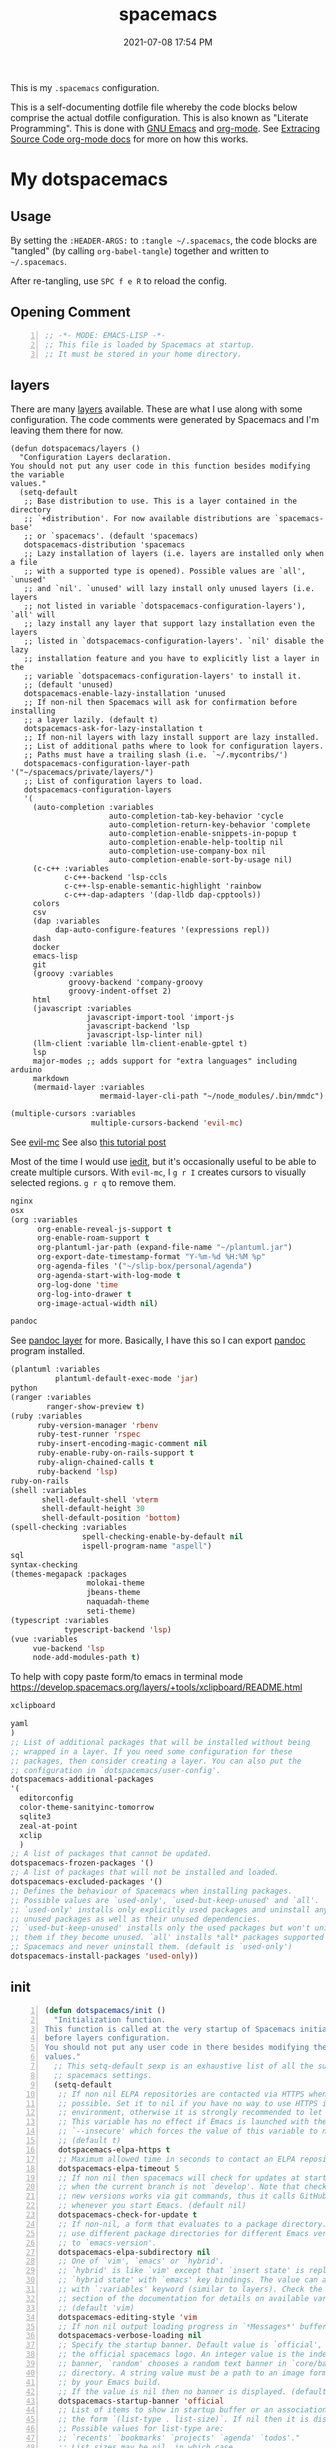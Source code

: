 #+title: spacemacs
#+date: 2021-07-08 17:54 PM
#+updated: 2025-06-24 10:55 AM

This is my ~.spacemacs~ configuration.

This is a self-documenting dotfile file whereby the code blocks below
comprise the actual dotfile configuration. This is also known as "Literate
Programming". This is done with [[https://www.gnu.org/software/emacs/][GNU Emacs]] and [[https://orgmode.org/][org-mode]]. See
[[https://orgmode.org/manual/Extracting-Source-Code.html][Extracing Source Code org-mode docs]] for more on how this works.

* My dotspacemacs
  :PROPERTIES:
  :HEADER-ARGS: :tangle ~/.spacemacs
  :END:

** Usage
  By setting the ~:HEADER-ARGS:~ to ~:tangle ~/.spacemacs~, the code blocks are
  "tangled" (by calling ~org-babel-tangle~) together and written to
  ~~/.spacemacs~.

  After re-tangling, use ~SPC f e R~ to reload the config.

** Opening Comment
  #+begin_src emacs-lisp +n
    ;; -*- MODE: EMACS-LISP -*-
    ;; This file is loaded by Spacemacs at startup.
    ;; It must be stored in your home directory.
  #+end_src

** layers
   There are many [[https://develop.spacemacs.org/layers/LAYERS.html][layers]] available. These are what I use along with some
   configuration. The code comments were generated by Spacemacs and I'm leaving
   them there for now.
   #+begin_src emacs-lisp + n
     (defun dotspacemacs/layers ()
       "Configuration Layers declaration.
     You should not put any user code in this function besides modifying the variable
     values."
       (setq-default
        ;; Base distribution to use. This is a layer contained in the directory
        ;; `+distribution'. For now available distributions are `spacemacs-base'
        ;; or `spacemacs'. (default 'spacemacs)
        dotspacemacs-distribution 'spacemacs
        ;; Lazy installation of layers (i.e. layers are installed only when a file
        ;; with a supported type is opened). Possible values are `all', `unused'
        ;; and `nil'. `unused' will lazy install only unused layers (i.e. layers
        ;; not listed in variable `dotspacemacs-configuration-layers'), `all' will
        ;; lazy install any layer that support lazy installation even the layers
        ;; listed in `dotspacemacs-configuration-layers'. `nil' disable the lazy
        ;; installation feature and you have to explicitly list a layer in the
        ;; variable `dotspacemacs-configuration-layers' to install it.
        ;; (default 'unused)
        dotspacemacs-enable-lazy-installation 'unused
        ;; If non-nil then Spacemacs will ask for confirmation before installing
        ;; a layer lazily. (default t)
        dotspacemacs-ask-for-lazy-installation t
        ;; If non-nil layers with lazy install support are lazy installed.
        ;; List of additional paths where to look for configuration layers.
        ;; Paths must have a trailing slash (i.e. `~/.mycontribs/')
        dotspacemacs-configuration-layer-path '("~/spacemacs/private/layers/")
        ;; List of configuration layers to load.
        dotspacemacs-configuration-layers
        '(
          (auto-completion :variables
                           auto-completion-tab-key-behavior 'cycle
                           auto-completion-return-key-behavior 'complete
                           auto-completion-enable-snippets-in-popup t
                           auto-completion-enable-help-tooltip nil
                           auto-completion-use-company-box nil
                           auto-completion-enable-sort-by-usage nil)
          (c-c++ :variables
                 c-c++-backend 'lsp-ccls
                 c-c++-lsp-enable-semantic-highlight 'rainbow
                 c-c++-dap-adapters '(dap-lldb dap-cpptools))
          colors
          csv
          (dap :variables
               dap-auto-configure-features '(expressions repl))
          dash
          docker
          emacs-lisp
          git
          (groovy :variables
                  groovy-backend 'company-groovy
                  groovy-indent-offset 2)
          html
          (javascript :variables
                      javascript-import-tool 'import-js
                      javascript-backend 'lsp
                      javascript-lsp-linter nil)
          (llm-client :variable llm-client-enable-gptel t)
          lsp
          major-modes ;; adds support for "extra languages" including arduino
          markdown
          (mermaid-layer :variables
                         mermaid-layer-cli-path "~/node_modules/.bin/mmdc")
          #+end_src

          #+begin_src emacs-lisp
          (multiple-cursors :variables
                            multiple-cursors-backend 'evil-mc)
          #+end_src

          See [[https://github.com/gabesoft/evil-mc][evil-mc]]
          See also [[https://practical.li/spacemacs/spacemacs-basics/evil-tools/multiple-cursors.html][this tutorial post]]

          Most of the time I would use [[https://github.com/victorhge/iedit][iedit]], but it's occasionally useful to
          be able to create multiple cursors. With ~evil-mc~, I ~g r I~ creates
          cursors to visually selected regions. ~g r q~ to remove them.

          #+begin_src emacs-lisp
          nginx
          osx
          (org :variables
                org-enable-reveal-js-support t
                org-enable-roam-support t
                org-plantuml-jar-path (expand-file-name "~/plantuml.jar")
                org-export-date-timestamp-format "Y-%m-%d %H:%M %p"
                org-agenda-files '("~/slip-box/personal/agenda")
                org-agenda-start-with-log-mode t
                org-log-done 'time
                org-log-into-drawer t
                org-image-actual-width nil)
          #+end_src

          #+begin_src emacs-lisp
          pandoc
          #+end_src

          See [[https://develop.spacemacs.org/layers/+tools/pandoc/README.html][pandoc layer]] for more. Basically, I have this so I can export
          [[https://pandoc.org/installing.html][pandoc]] program installed.

          #+begin_src emacs-lisp
            (plantuml :variables
                      plantuml-default-exec-mode 'jar)
            python
            (ranger :variables
                    ranger-show-preview t)
            (ruby :variables
                  ruby-version-manager 'rbenv
                  ruby-test-runner 'rspec
                  ruby-insert-encoding-magic-comment nil
                  ruby-enable-ruby-on-rails-support t
                  ruby-align-chained-calls t
                  ruby-backend 'lsp)
            ruby-on-rails
            (shell :variables
                   shell-default-shell 'vterm
                   shell-default-height 30
                   shell-default-position 'bottom)
            (spell-checking :variables
                            spell-checking-enable-by-default nil
                            ispell-program-name "aspell")
            sql
            syntax-checking
            (themes-megapack :packages
                             molokai-theme
                             jbeans-theme
                             naquadah-theme
                             seti-theme)
            (typescript :variables
                        typescript-backend 'lsp)
            (vue :variables
                 vue-backend 'lsp
                 node-add-modules-path t)
          #+end_src

          To help with copy paste form/to emacs in terminal mode
          https://develop.spacemacs.org/layers/+tools/xclipboard/README.html
          #+begin_src emacs-lisp
            xclipboard
          #+end_src

          #+begin_src emacs-lisp
            yaml
            )
            ;; List of additional packages that will be installed without being
            ;; wrapped in a layer. If you need some configuration for these
            ;; packages, then consider creating a layer. You can also put the
            ;; configuration in `dotspacemacs/user-config'.
            dotspacemacs-additional-packages
            '(
              editorconfig
              color-theme-sanityinc-tomorrow
              sqlite3
              zeal-at-point
              xclip
              )
            ;; A list of packages that cannot be updated.
            dotspacemacs-frozen-packages '()
            ;; A list of packages that will not be installed and loaded.
            dotspacemacs-excluded-packages '()
            ;; Defines the behaviour of Spacemacs when installing packages.
            ;; Possible values are `used-only', `used-but-keep-unused' and `all'.
            ;; `used-only' installs only explicitly used packages and uninstall any
            ;; unused packages as well as their unused dependencies.
            ;; `used-but-keep-unused' installs only the used packages but won't uninstall
            ;; them if they become unused. `all' installs *all* packages supported by
            ;; Spacemacs and never uninstall them. (default is `used-only')
            dotspacemacs-install-packages 'used-only))
          #+end_src

** init
   #+begin_src emacs-lisp +n
     (defun dotspacemacs/init ()
       "Initialization function.
     This function is called at the very startup of Spacemacs initialization
     before layers configuration.
     You should not put any user code in there besides modifying the variable
     values."
       ;; This setq-default sexp is an exhaustive list of all the supported
       ;; spacemacs settings.
       (setq-default
        ;; If non nil ELPA repositories are contacted via HTTPS whenever it's
        ;; possible. Set it to nil if you have no way to use HTTPS in your
        ;; environment, otherwise it is strongly recommended to let it set to t.
        ;; This variable has no effect if Emacs is launched with the parameter
        ;; `--insecure' which forces the value of this variable to nil.
        ;; (default t)
        dotspacemacs-elpa-https t
        ;; Maximum allowed time in seconds to contact an ELPA repository.
        dotspacemacs-elpa-timeout 5
        ;; If non nil then spacemacs will check for updates at startup
        ;; when the current branch is not `develop'. Note that checking for
        ;; new versions works via git commands, thus it calls GitHub services
        ;; whenever you start Emacs. (default nil)
        dotspacemacs-check-for-update t
        ;; If non-nil, a form that evaluates to a package directory. For example, to
        ;; use different package directories for different Emacs versions, set this
        ;; to `emacs-version'.
        dotspacemacs-elpa-subdirectory nil
        ;; One of `vim', `emacs' or `hybrid'.
        ;; `hybrid' is like `vim' except that `insert state' is replaced by the
        ;; `hybrid state' with `emacs' key bindings. The value can also be a list
        ;; with `:variables' keyword (similar to layers). Check the editing styles
        ;; section of the documentation for details on available variables.
        ;; (default 'vim)
        dotspacemacs-editing-style 'vim
        ;; If non nil output loading progress in `*Messages*' buffer. (default nil)
        dotspacemacs-verbose-loading nil
        ;; Specify the startup banner. Default value is `official', it displays
        ;; the official spacemacs logo. An integer value is the index of text
        ;; banner, `random' chooses a random text banner in `core/banners'
        ;; directory. A string value must be a path to an image format supported
        ;; by your Emacs build.
        ;; If the value is nil then no banner is displayed. (default 'official)
        dotspacemacs-startup-banner 'official
        ;; List of items to show in startup buffer or an association list of
        ;; the form `(list-type . list-size)`. If nil then it is disabled.
        ;; Possible values for list-type are:
        ;; `recents' `bookmarks' `projects' `agenda' `todos'."
        ;; List sizes may be nil, in which case
        ;; `spacemacs-buffer-startup-lists-length' takes effect.
        dotspacemacs-startup-lists '((projects . 7)
                                     (recents . 5))
        ;; True if the home buffer should respond to resize events.
        dotspacemacs-startup-buffer-responsive t
        ;; Default major mode of the scratch buffer (default `text-mode')
        dotspacemacs-scratch-mode 'text-mode
        ;; List of themes, the first of the list is loaded when spacemacs starts.
        ;; Press <SPC> T n to cycle to the next theme in the list (works great
        ;; with 2 themes variants, one dark and one light)
        dotspacemacs-themes '(spacemacs-dark)
        ;; If non nil the cursor color matches the state color in GUI Emacs.
        dotspacemacs-colorize-cursor-according-to-state t
        ;; Default font, or prioritized list of fonts. `powerline-scale' allows to
        ;; quickly tweak the mode-line size to make separators look not too crappy.
        dotspacemacs-default-font '(("Menlo"
                                    :size 14
                                    :weight normal
                                    :width normal
                                    :powerline-offset: 2
                                    :powerline-scale 1.1)
                                    ("Fira Code"
                                     :size 14
                                     :weight normal
                                     :width normal
                                     :powerline-offset: 2
                                     :powerline-scale 1.1))
        ;; The leader key
        dotspacemacs-leader-key "SPC"
        ;; The key used for Emacs commands (M-x) (after pressing on the leader key).
        ;; (default "SPC")
        dotspacemacs-emacs-command-key "SPC"
        ;; The key used for Vim Ex commands (default ":")
        dotspacemacs-ex-command-key ":"
        ;; The leader key accessible in `emacs state' and `insert state'
        ;; (default "M-m")
        dotspacemacs-emacs-leader-key "M-m"
        ;; Major mode leader key is a shortcut key which is the equivalent of
        ;; pressing `<leader> m`. Set it to `nil` to disable it. (default ",")
        dotspacemacs-major-mode-leader-key ","
        ;; Major mode leader key accessible in `emacs state' and `insert state'.
        ;; (default "C-M-m")
        dotspacemacs-major-mode-emacs-leader-key "C-M-m"
        ;; These variables control whether separate commands are bound in the GUI to
        ;; the key pairs C-i, TAB and C-m, RET.
        ;; Setting it to a non-nil value, allows for separate commands under <C-i>
        ;; and TAB or <C-m> and RET.
        ;; In the terminal, these pairs are generally indistinguishable, so this only
        ;; works in the GUI. (default nil)
        dotspacemacs-distinguish-gui-tab nil
        ;; If non nil `Y' is remapped to `y$' in Evil states. (default nil)
        dotspacemacs-remap-Y-to-y$ nil
        ;; If non-nil, the shift mappings `<' and `>' retain visual state if used
        ;; there. (default t)
        dotspacemacs-retain-visual-state-on-shift t
        ;; If non-nil, J and K move lines up and down when in visual mode.
        ;; (default nil)
        dotspacemacs-visual-line-move-text nil
        ;; If non nil, inverse the meaning of `g' in `:substitute' Evil ex-command.
        ;; (default nil)
        dotspacemacs-ex-substitute-global nil
        ;; Name of the default layout (default "Default")
        dotspacemacs-default-layout-name "Default"
        ;; If non nil the default layout name is displayed in the mode-line.
        ;; (default nil)
        dotspacemacs-display-default-layout nil
        ;; If non nil then the last auto saved layouts are resume automatically upon
        ;; start. (default nil)
        dotspacemacs-auto-resume-layouts nil
        ;; Size (in MB) above which spacemacs will prompt to open the large file
        ;; literally to avoid performance issues. Opening a file literally means that
        ;; no major mode or minor modes are active. (default is 1)
        dotspacemacs-large-file-size 1
        ;; Location where to auto-save files. Possible values are `original' to
        ;; auto-save the file in-place, `cache' to auto-save the file to another
        ;; file stored in the cache directory and `nil' to disable auto-saving.
        ;; (default 'cache)
        dotspacemacs-auto-save-file-location 'cache
        ;; Maximum number of rollback slots to keep in the cache. (default 5)
        dotspacemacs-max-rollback-slots 5
        ;; If non nil, `helm' will try to minimize the space it uses. (default nil)
        dotspacemacs-helm-resize nil
        ;; if non nil, the helm header is hidden when there is only one source.
        ;; (default nil)
        dotspacemacs-helm-no-header nil
        ;; define the position to display `helm', options are `bottom', `top',
        ;; `left', or `right'. (default 'bottom)
        dotspacemacs-helm-position 'bottom
        ;; Controls fuzzy matching in helm. If set to `always', force fuzzy matching
        ;; in all non-asynchronous sources. If set to `source', preserve individual
        ;; source settings. Else, disable fuzzy matching in all sources.
        ;; (default 'always)
        dotspacemacs-helm-use-fuzzy 'always
        ;; If non nil the paste micro-state is enabled. When enabled pressing `p`
        ;; several times cycle between the kill ring content. (default nil)
        dotspacemacs-enable-paste-transient-state nil
        ;; Which-key delay in seconds. The which-key buffer is the popup listing
        ;; the commands bound to the current keystroke sequence. (default 0.4)
        dotspacemacs-which-key-delay 0.4
        ;; Which-key frame position. Possible values are `right', `bottom' and
        ;; `right-then-bottom'. right-then-bottom tries to display the frame to the
        ;; right; if there is insufficient space it displays it at the bottom.
        ;; (default 'bottom)
        dotspacemacs-which-key-position 'bottom
        ;; If non nil a progress bar is displayed when spacemacs is loading. This
        ;; may increase the boot time on some systems and emacs builds, set it to
        ;; nil to boost the loading time. (default t)
        dotspacemacs-loading-progress-bar t
        ;; If non nil the frame is fullscreen when Emacs starts up. (default nil)
        ;; (Emacs 24.4+ only)
        dotspacemacs-fullscreen-at-startup nil
        ;; If non nil `spacemacs/toggle-fullscreen' will not use native fullscreen.
        ;; Use to disable fullscreen animations in OSX. (default nil)
        dotspacemacs-fullscreen-use-non-native nil
        ;; If non nil the frame is maximized when Emacs starts up.
        ;; Takes effect only if `dotspacemacs-fullscreen-at-startup' is nil.
        ;; (default nil) (Emacs 24.4+ only)
        dotspacemacs-maximized-at-startup t
        ;; A value from the range (0..100), in increasing opacity, which describes
        ;; the transparency level of a frame when it's active or selected.
        ;; Transparency can be toggled through `toggle-transparency'. (default 90)
        dotspacemacs-active-transparency 90
        ;; A value from the range (0..100), in increasing opacity, which describes
        ;; the transparency level of a frame when it's inactive or deselected.
        ;; Transparency can be toggled through `toggle-transparency'. (default 90)
        dotspacemacs-inactive-transparency 90
        ;; If non nil show the titles of transient states. (default t)
        dotspacemacs-show-transient-state-title t
        ;; If non nil show the color guide hint for transient state keys. (default t)
        dotspacemacs-show-transient-state-color-guide t
        ;; If non nil unicode symbols are displayed in the mode line. (default t)
        dotspacemacs-mode-line-unicode-symbols t
        ;; If non nil smooth scrolling (native-scrolling) is enabled. Smooth
        ;; scrolling overrides the default behavior of Emacs which recenters point
        ;; when it reaches the top or bottom of the screen. (default t)
        dotspacemacs-smooth-scrolling t
        ;; If non nil line numbers are turned on in all `prog-mode' and `text-mode'
        ;; derivatives. If set to `relative', also turns on relative line numbers.
        ;; (default nil)
        dotspacemacs-line-numbers t
        ;; Code folding method. Possible values are `evil' and `origami'.
        ;; (default 'evil)
        dotspacemacs-folding-method 'origami
        ;; If non-nil smartparens-strict-mode will be enabled in programming modes.
        ;; (default nil)
        dotspacemacs-smartparens-strict-mode nil
        ;; If non-nil pressing the closing parenthesis `)' key in insert mode passes
        ;; over any automatically added closing parenthesis, bracket, quote, etc…
        ;; This can be temporary disabled by pressing `C-q' before `)'. (default nil)
        dotspacemacs-smart-closing-parenthesis nil
        ;; Select a scope to highlight delimiters. Possible values are `any',
        ;; `current', `all' or `nil'. Default is `all' (highlight any scope and
        ;; emphasis the current one). (default 'all)
        dotspacemacs-highlight-delimiters 'all
        ;; If non nil, advise quit functions to keep server open when quitting.
        ;; (default nil)
        dotspacemacs-persistent-server nil
        ;; List of search tool executable names. Spacemacs uses the first installed
        ;; tool of the list. Supported tools are `ag', `pt', `ack' and `grep'.
        ;; (default '("rg" "ag" "pt" "ack" "grep"))
        dotspacemacs-search-tools '("rg" "ag" "pt" "ack" "grep")
        ;; The default package repository used if no explicit repository has been
        ;; specified with an installed package.
        ;; Not used for now. (default nil)
        dotspacemacs-default-package-repository nil
        ;; Delete whitespace while saving buffer. Possible values are `all'
        ;; to aggressively delete empty line and long sequences of whitespace,
        ;; `trailing' to delete only the whitespace at end of lines, `changed'to
        ;; delete only whitespace for changed lines or `nil' to disable cleanup.
        ;; (default nil)
        dotspacemacs-whitespace-cleanup nil
        dotspacemacs-mode-line-theme 'spacemacs
        ))
   #+end_src

** user-init
   #+begin_src emacs-lisp +n
     (defun dotspacemacs/user-init ()
       "Initialization function for user code.
     It is called immediately after `dotspacemacs/init', before layer configuration
     executes.
      This function is mostly useful for variables that need to be set
     before packages are loaded. If you are unsure, you should try in setting them in
     `dotspacemacs/user-config' first."
       (setq ns-use-srgb-colorspace nil) ;; fixes the graphic anomaly in the tab bar
       (setq create-lockfiles nil) ;; Disable lockfiles (eg, `.#somefile.cr`)
       (setq helm-split-window-inside-p t) ;; Possible fix for Neotree window bug
       (setq-default flycheck-disabled-checkers '(scss)) ;; disabled checkers
       (setq org-roam-directory "~/slip-box") ;; sets org-roam dir
       (setq custom-file "~/spacemacs/.cache/.custom-settings") ;; place to store emacs custom settings https://github.com/syl20bnr/spacemacs/issues/7891
       (setq dotspacemacs-read-process-output-max (* 1024 1024 2)) ;; 2mb to help with handling LSP server communication
       (setq native-comp-async-report-warnings-errors nil) ;; For emacs28 with native comp so it doesn't spam warnings (can also be silent)
       (setq rbenv-installation-dir "/usr/local/") ;; rbenv location
       )
   #+end_src

** user-env
    #+begin_src emacs-lisp +n
      (defun dotspacemacs/user-env ()
          "Environment variables setup.
        This function defines the environment variables for your Emacs session. By
        default it calls `spacemacs/load-spacemacs-env' which loads the environment
        variables declared in `~/.spacemacs.env' or `~/.spacemacs.d/.spacemacs.env'.
        See the header of this file for more information."
          (spacemacs/load-spacemacs-env)
       )
    #+end_src

** user-config
   #+begin_src emacs-lisp +n
     (defun dotspacemacs/user-config ()
       "Configuration function for user code.
     This function is called at the very end of Spacemacs initialization after
     layers configuration.
     This is the place where most of your configurations should be done. Unless it is
     explicitly specified that a variable should be set before a package is loaded,
     you should place your code here."
    #+end_src
*** Variables
    #+begin_src emacs-lisp

      (setq css-indent-offset 2)
      (setq json-encoding-default-indentation 2)
      (setq javascript-indent-level 2)
      (setq js2-mode-show-strict-warnings nil)
      (setq js-indent-level 2)
      (setq typescript-indent-level 2)
      (setq web-mode-markup-indent-offset 2) ; web-mode: html tag in html file
      (setq web-mode-css-indent-offset 2) ; web-mode: css in html file
      (setq web-mode-code-indent-offset 2) ; web-mode: js code in html file
      (setq web-mode-attr-indent-offset 2)
      (setq sh-basic-offset 2)
      (setq sh-indentation 2)

      (require 'whitespace)
      (setq-default whitespace-style '(face trailing))
      (setq-default whitespace-line-column 80)
      (setq whitespace-global-modes '(not web-mode))

      (set-fontset-font t 'unicode "Apple Color Emoji" nil 'prepend)

      (setq mouse-wheel-scroll-amount '(1 ((shift) . 1))) ;; one line at a time
      (setq mouse-wheel-progressive-speed t) ;; don't accelerate scrolling
      (setq mouse-wheel-follow-mouse 't) ;; scroll window under mouse
      (setq scroll-step 1) ;; keyboard scroll one line at a time

      (setq flycheck-elixir-credo-strict t)

      (setq-default fill-column 80)
      (set-face-foreground 'fill-column-indicator "#274690") ;; face color for display-fill-column-indicator-mode
      (setq fci-rule-color "#274690") ;; color for fci mode

      (setq-default git-magit-status-fullscreen t)
      (setq magit-repository-directories
            '(("~/dev/" . 0) ("~/dev/apps/" . 1) ("~/code/" . 1) ("~/dotfiles/" . 0)))

      ;; Files to open with the OS' default or custom program
      (setq org-file-apps
            '((auto-mode . emacs)
              (directory . emacs)
              ("\\.png\\'" . default)
              ("\\.jpe?g\\'" . default)
              ("\\.mm\\'" . default)
              ("\\.x?html?\\'" . default)
              ("\\.pdf\\'" . default)
              ("\\.docx\\'" . default)))
      ;; Tree-Sitter
      (setq treesit-language-source-alist
         '((bash "https://github.com/tree-sitter/tree-sitter-bash")
           (css "https://github.com/tree-sitter/tree-sitter-css")
           (elisp "https://github.com/Wilfred/tree-sitter-elisp")
           (html "https://github.com/tree-sitter/tree-sitter-html")
           (javascript "https://github.com/tree-sitter/tree-sitter-javascript" "master" "src")
           (json "https://github.com/tree-sitter/tree-sitter-json")
           (markdown "https://github.com/ikatyang/tree-sitter-markdown")
           (org "https://github.com/tree-sitter/tree-sitter-org")
           (ruby "https://github.com/ikatyang/tree-sitter-ruby")
           (scss "https://github.com/ikatyang/tree-sitter-scss")
           (tsx "https://github.com/tree-sitter/tree-sitter-typescript" "master" "tsx/src")
           (typescript "https://github.com/tree-sitter/tree-sitter-typescript" "master" "typescript/src")
           (vue "https://github.com/ikatyang/tree-sitter-vue")
           (yaml "https://github.com/ikatyang/tree-sitter-yaml")))

      ;; Map major modes to TS major modes. Enable this to use TS
      ;; (setq major-mode-remap-alist
      ;;       '((typescript-mode . typescript-ts-mode)))

      ;; Fixes issues when resizing the emacs window in some window managers (ie, MacOS)
      (setq frame-resize-pixelwise t)

      ;; Only show the warnings buffer for error level and up
      (setq warning-minimum-level :error)
    #+end_src
*** Hooks
    #+begin_src emacs-lisp
      (add-hook 'js2-mode-hook
                (lambda ()
                  (spacemacs/toggle-auto-completion-on)))
      (add-hook 'vue-mode-hook
                (lambda ()
                  (flycheck-add-mode 'javascript-eslint 'vue-mode))) ;; Add eslint as a selectable checker in vue-mode
      ;; LSP mode insists on setting lsp as the checker. Fine, but I want to
      ;; also use ruby-rubocop when major mode is ruby-mode.
      (add-hook 'lsp-mode-hook
                (lambda ()
                  (add-to-list 'lsp-disabled-clients 'ruby-ls)
                  (add-to-list 'lsp-disabled-clients 'rubocop-ls)
                  (if (eq major-mode 'ruby-mode)
                      (flycheck-add-next-checker 'lsp 'ruby-rubocop))))
      (add-hook 'prog-mode-hook
                (lambda ()
                  (display-fill-column-indicator-mode) ;; For 80 char column line
                  (rainbow-mode)
                  (setq display-line-numbers t)))

      (require 'ansi-color)
      (add-hook 'compilation-filter-hook 'ansi-color-compilation-filter) ;; color support compiliation output

      (setq rspec-use-spring-when-possible nil) ;; define this instead in a .dir-locals
      (eval-after-load 'rspec-mode
        ;; Override this function to just use spring if the variable is set and not
        ;; do all this extra checking the see if spring can be used on the host.
        ;; This is problematic for using spring with Docker.
        '(defun rspec-spring-p () rspec-use-spring-when-possible)
        )
       #+end_src
*** Keys
       #+begin_src emacs-lisp
       (spacemacs/declare-prefix "o" "custom")
       (spacemacs/set-leader-keys "on" 'org-roam-node-find)

       (spacemacs/declare-prefix-for-mode 'vue-mode "o" "custom")
       (spacemacs/declare-prefix-for-mode 'js2-mode "o" "custom")

       #+end_src
*** Other settings
       #+begin_src emacs-lisp
       (spacemacs/toggle-highlight-current-line-globally-off) ;; Turns off highlight current line
       (global-visual-line-mode 1) ; wrap line by default
       (add-to-list 'auto-mode-alist '("\\.tsx\\'" . typescript-mode))
       (add-to-list 'auto-mode-alist '("\\.json\\.erb\\'" . json-mode))
       (custom-set-faces
        '(company-tooltip-common
          ((t (:inherit company-tooltip :weight bold :underline nil))))
        '(company-tooltip-common-selection
          ((t (:inherit company-tooltip-selection :weight bold :underline nil)))))
#+end_src
*** load-path
    Folder for custom pacakages like...
    - https://github.com/bazelbuild/emacs-bazel-mode

    Or anything I just want to manually install. You can optionally require them
    as well. Or just eval ~(require 'bazel)~ to load on demand.

    This will add the ~/.emacs.d/lisp~ and all sub directories to the load-path

      #+begin_src emacs-lisp
        (let ((default-directory  "~/.emacs.d/lisp/")) ;; Put custom pacakages here.
          (normal-top-level-add-subdirs-to-load-path))
      #+end_src
*** typescript-mode
    Apply multiple checkers for typescript-mode.
    See https://www.flycheck.org/en/27/_downloads/flycheck.html#Applying-multiple-checkers
    #+begin_src emacs-lisp
      (defun my/setup-typescript-mode-checkers ()
        "Adds eslint as the next flycheck checker to lsp"
        (interactive)
        (flycheck-add-next-checker 'lsp '(warning . javascript-eslint)))

      (spacemacs/set-leader-keys-for-major-mode 'typescript-mode "oc" 'my/setup-typescript-mode-checkers)
    #+end_src
*** org-mode
    With pandoc, I can use ~ox-gfm~ to export org files to GitHub Flavor Markdown
    #+begin_src emacs-lisp
      (eval-after-load "org"
        '(require 'ox-gfm nil t))
    #+end_src


    - Automatically set the ~#+updated:~ file property before save.
    - Hide bold, italics and code markers
    - Turn off underline ellipsis. It looks weird.
    - Auto wrap text.
    - Spell check my org notes.
    #+begin_src emacs-lisp
      (add-hook 'org-mode-hook
                (lambda ()
                  (setq-local time-stamp-active t
                              time-stamp-start "#\\+updated: [ \t]*"
                              time-stamp-end "$"
                              time-stamp-format "%Y-%m-%d %H:%M %p"
                              org-hide-emphasis-markers t)
                  (add-hook 'before-save-hook 'time-stamp nil 'local)
                  (set-face-underline 'org-ellipsis nil)
                  (auto-fill-mode 1)
                  (spacemacs/toggle-spelling-checking-on)
                  (display-fill-column-indicator-mode)
                  (turn-on-smartparens-mode)))
    #+end_src

*** org-roam
   ~org-roam-directory~ set in ~user-init~ function. See
   https://github.com/syl20bnr/spacemacs/issues/14477#issuecomment-815164427

   The capture templates map to different directories most of which are backed
   by different git repos. Some are public, some are not.

   #+begin_src emacs-lisp
     (setq org-roam-db-location "~/slip-box/db/org-roam.db")
     (setq org-roam-tag-sources '(prop vanilla))
     (setq org-roam-capture-templates
           '(("d" "default" plain "%?"
              :target (file+head "%<%Y%m%d%H%M%S>-${slug}.org"
                                "#+title: ${title}\n#+date: %<%Y-%m-%d %H:%M %p>\n#+updated: \n")
              :unnarrowed t)
             ("c" "cmm" plain "%?"
              :target (file+head "cmm/%<%Y%m%d%H%M%S>-${slug}.org"
                               "#+title: ${title}\n")
              :unnarrowed t)
             ("p" "personal" plain "%?"
              :target (file+head "personal/%<%Y%m%d%H%M%S>-${slug}.org"
                               "#+title: ${title}\n#+date: %<%Y-%m-%d %H:%M %p>\n#+updated: \n")
              :unnarrowed t)
             ("l" "local" plain "%?"
              :target (file+head "local/%<%Y%m%d%H%M%S>-${slug}.org"
                                 "#+title: ${title}\n")
              :unnarrowed t)))
     (setq org-roam-node-display-template
           (concat "${title:*} " (propertize "${tags:10}" 'face 'org-tag)))
   #+end_src

*** dap-mode helper functions
    See also [[https://notes.alex-miller.co/20200605164846-dap-mode/][my dap-mode notes]].

    Automatically open ~dap-hydra~ when a breakpoint is triggered.
    (Commenting this out for now...not sure I really like this)
    #+begin_src emacs-lisp +n
      ;; (add-hook 'dap-stopped-hook' (lambda (arg) (call-interactively #'dap-hydra)))
    #+end_src

    Some projects I work on need special configurations. I declare a couple
    variables here that can optionally be set in a [[https://www.gnu.org/software/emacs/manual/html_node/emacs/Directory-Variables.html][.dir-locals.el]] file.

    #+begin_src emacs-lisp +n
      (defvar my/dap-debug-url nil)
      (defvar my/dap-debug-project-root nil)
    #+end_src

    This is a thing because some projects I work on have SPA client(s) in the
    same repo as the server backend API, in their own folders. In such cases, I
    use a [[https://www.gnu.org/software/emacs/manual/html_node/emacs/Directory-Variables.html][.dir-locals.el]] file in the root of each client app to set the
    ~my/dap-debug-project-root~ variable. That way I have accurate paths to the
    source map files. So, this is a helper function used in the code below.

    #+begin_src emacs-lisp +n
      (defun my/dap-debug-determine-project-root ()
        (or my/dap-debug-project-root (projectile-project-root)))

    #+end_src

**** Chrome browser debug configuration
     Setting up the links to source map files is a pain in the arse, but so far
     this worked for me.
     #+begin_src emacs-lisp +n
       (spacemacs/set-leader-keys-for-major-mode 'js2-mode "od" 'my/dap-debug-chrome)
       (spacemacs/set-leader-keys-for-major-mode 'vue-mode "od" 'my/dap-debug-chrome)

       (defun my/dap-debug-chrome ()
         (interactive)
         (require 'dap-chrome)
         (dap-debug (list :type "chrome"
                          :cwd (or my/dap-debug-project-root (projectile-project-root))
                          :mode "url"
                          :request "launch"
                          :userDataDir: nil
                          :localRoot (my/dap-debug-determine-project-root)
                          :remoteRoot (concat my/dap-debug-url "v2/")
                          :webRoot (my/dap-debug-determine-project-root)
                          :url (or my/dap-debug-url "http://localhost:8080")
                          :name "Chrome Javascript Debug Config")))
     #+end_src
**** Mocha test runner debug configuration
     #+begin_src emacs-lisp
       (spacemacs/set-leader-keys-for-major-mode 'js2-mode "om" 'my/dap-debug-mocha-vue)
       (spacemacs/set-leader-keys-for-major-mode 'typescript-mode "om" 'my/dap-debug-mocha-vue)

       (defun my/dap-debug-mocha-vue ()
         (interactive)
         (require 'dap-node)
         (dap-debug (list :type "node"
                          :request "launch"
                          :console "internalConsole"
                          :env (list :NODE_ENV "test")
                          :cwd (or my/dap-debug-project-root (projectile-project-root))
                          :program (concat (my/dap-debug-determine-project-root) "node_modules/@vue/cli-service/bin/vue-cli-service.js")
                          :args (list "test:unit" "--inspect-brk" "--watch" "--timeout" "999999" "--include" "tests/setup.js" (buffer-file-name))
                          :port 9229
                          :name "Node Mocha Current File")))
     #+end_src

**** Vitest unit tests
     This kills the previous test run buffers if they exist, otherwise they just
     stack up. See [[https://www.gnu.org/software/emacs/manual/html_node/cl/Loop-Examples.html][loop examples]]. Then it runs dap-debug with a configuration
     for running vitest. Output is displayed in a small buffer at the bottom.

     This is broken. Dap-mode doesn't yet support the newest VSCode debugging
     tools. https://github.com/emacs-lsp/dap-mode/pull/736.
     #+begin_src emacs-lisp
       (spacemacs/set-leader-keys-for-major-mode 'js2-mode "ov" 'my/dap-debug-vitest)
       (spacemacs/set-leader-keys-for-major-mode 'typescript-mode "ov" 'my/dap-debug-vitest)

       (defun my/dap-debug-vitest ()
         (interactive)
         (require 'dap-node)
         (require 'cl-lib)
         (cl-loop for buffer in (buffer-list)
            when (string-prefix-p "*Vitest Current File" (buffer-name buffer))
            do (kill-buffer buffer))
         (dap-debug (list :type "node"
                          :request "launch"
                          :console "integratedTerminal"
                          :autoAttachChildProcesses t
                          :smartStep t
                          :cwd (or my/dap-debug-project-root (projectile-project-root))
                          :program (concat (my/dap-debug-determine-project-root) "node_modules/vitest/vitest.mjs")
                          :args (list "run" (file-relative-name buffer-file-name my/dap-debug-project-root))
                          :port 9229
                          :name "Vitest Current File")))
     #+end_src
*** Running Vitest tests
    If ~my/run-js-tests-in-docker~ is specified in the project's ~.dir-locals.el~
    (or wherever), delegate the test run to it, otherwise run it locally.

    #+begin_src emacs-lisp +n
      (spacemacs/set-leader-keys-for-major-mode 'js2-mode "ot" 'my/run-current-vuejs-unit-test)
      (spacemacs/set-leader-keys-for-major-mode 'typescript-mode "ot" 'my/run-current-vuejs-unit-test)

      (defun my/run-current-vuejs-unit-test ()
        (interactive)
        (compile
         (concat
          (cond (my/run-js-tests-in-docker
                 (concat "docker exec " my/docker-container-name " ./node_modules/vitest/vitest.mjs "))
                (t
                 (concat "cd " (my/dap-debug-determine-project-root) " && " "./node_modules/vitest/vitest.mjs ")))
          "run "
          (file-relative-name buffer-file-name my/dap-debug-project-root))
          t))
    #+end_src
*** Open project file in VScode
    Open file in VScode using the projectile project root as the folder (ie,
    where a .vscode directory lives). I use this where I need to debug node
    applications since dap-mode doesn't work at the moment.
    #+begin_src emacs-lisp
      (defun my/open-in-code ()
        (interactive)
        (call-process-shell-command (concat "code " "-a " (projectile-project-root) " " buffer-file-name) nil 0))
    #+end_src
*** Super highlighting
    My default visual select (region) highlight is kind of light and hard to see in
    bright rooms. This makes it very visible.


    #+begin_src emacs-lisp +n
      (spacemacs/set-leader-keys "oh" 'my/super-highlight-region)

      (defun my/super-highlight-region ()
        "Darken the region and lighten the selected text"
        (interactive)
        (set-face-attribute 'region nil :background "#666" :foreground "#ffffff"))
    #+end_src
*** Fill region
    Key binding to wrap text.
    #+begin_src emacs-lisp +n
      (spacemacs/set-leader-keys "of" 'fill-region)
    #+end_src

    Unfilling is useful. This comes from the [[https://www.emacswiki.org/emacs/UnfillRegion][Emacs Wiki]].
    #+begin_src emacs-lisp
      (defun unfill-region (beg end)
        "Unfill the region, joining text paragraphs into a single
          logical line.  This is useful, e.g., for use with
          `visual-line-mode'."
        (interactive "*r")
        (let ((fill-column (point-max)))
          (fill-region beg end)))

      (spacemacs/set-leader-keys "ou" 'unfill-region)
    #+end_src

*** Eslint fix up
    Calls the project's eslint binary to fix up the current buffer.
    #+begin_src emacs-lisp
      (spacemacs/set-leader-keys-for-major-mode 'js2-mode "oe" 'my/eslint-fix)
      (spacemacs/set-leader-keys-for-major-mode 'vue-mode "oe" 'my/eslint-fix)
      (spacemacs/set-leader-keys-for-major-mode 'typescript-mode "oe" 'my/eslint-fix)

      (defun my/eslint-fix ()
        (interactive)
        (shell-command
         (concat (my/dap-debug-determine-project-root) "node_modules/.bin/eslint --fix " (buffer-file-name))))
    #+end_src
*** Eslint check
    #+begin_src emacs-lisp
      (spacemacs/set-leader-keys-for-major-mode 'vue-mode "ol" 'my/eslint-check-buffer)
      (spacemacs/set-leader-keys-for-major-mode 'js2-mode "ol" 'my/eslint-check-buffer)

      (defun my/eslint-check-buffer ()
        "run eslint on current buffer"
        (interactive)
        (compile
         (concat
          (my/dap-debug-determine-project-root)
          "node_modules/.bin/eslint "
          (buffer-file-name))
         t))
    #+end_src
*** RSpec tests in Kubernetes cluster
    This depends on having ~kubectl~ cli utility installed and the following
    variables defined (preferably in a ~.dir-locals.el~)
    - ~my/kube-namespace~
    - ~my/kube-container~
    - ~my/dap-debug-project-root~
    - ~rspec-use-spring-when-possible~

    It's a little silly. This kinda re-implements some of what [[https://github.com/pezra/rspec-mode/blob/master/rspec-mode.el][rspec-mode]]
    already does, albeit in a simpler way.

    TODO: add --only-failures

    #+begin_src emacs-lisp
      (spacemacs/set-leader-keys-for-major-mode 'ruby-mode "ob" 'my/rspec-verify-k8s)
      (spacemacs/set-leader-keys-for-major-mode 'ruby-mode "or" 'my/rspec-rerun-k8s)
      (spacemacs/set-leader-keys-for-major-mode 'ruby-mode "ot" 'my/rspec-verify-single-k8s)

      (defvar my/rspec-last-command nil)

      (defun my/rspec-k8s-cmd (file options)
        (setq my/rspec-last-command
          (concat "kubectl exec -it $(kubectl get pods -o=jsonpath='{range .items..metadata}{.name}{\"\\n\"}{end}' -n "
                  my/kube-namespace
                  " | fgrep --color=never "
                  my/kube-container
                  " | head -n1) -n "
                  my/kube-namespace
                  " -- bash -c 'bundle exec "
                  (if rspec-use-spring-when-possible
                      "spring "
                      "")
                  "rspec "
                  file
                  "'"))
        my/rspec-last-command)

      (defun my/rspec-verify-k8s ()
        "Run the specs in the current buffer"
        (interactive)
        (compile
         (my/rspec-k8s-cmd (file-relative-name buffer-file-name my/dap-debug-project-root) "")
         t))

      (defun my/rspec-verify-single-k8s ()
        "Run the specs at point in the current buffer"
        (interactive)
        (compile
         (my/rspec-k8s-cmd
          (concat (file-relative-name buffer-file-name my/dap-debug-project-root)
                  ":"
                  (number-to-string (line-number-at-pos)))
          "")
         t))

      (defun my/rspec-rerun-k8s ()
        "Re-run the last RSpec command"
        (interactive)
        (if (not my/rspec-last-command)
            (error "No last command to run")
          (compile my/rspec-last-command t))
        )
    #+end_src
*** Vue
    This is forces lsp-mode to find typescript where it should be
    #+begin_src emacs-lisp
      ;; https://github.com/emacs-lsp/lsp-mode/issues/4313#issuecomment-2051461893
      (with-eval-after-load 'lsp-volar
        (lsp-dependency 'typescript
                        '(:npm :package "typescript"
                              :path "tsserver")))
    #+end_src
*** End of ~user-config~ function
#+begin_src emacs-lisp
)
#+end_src
